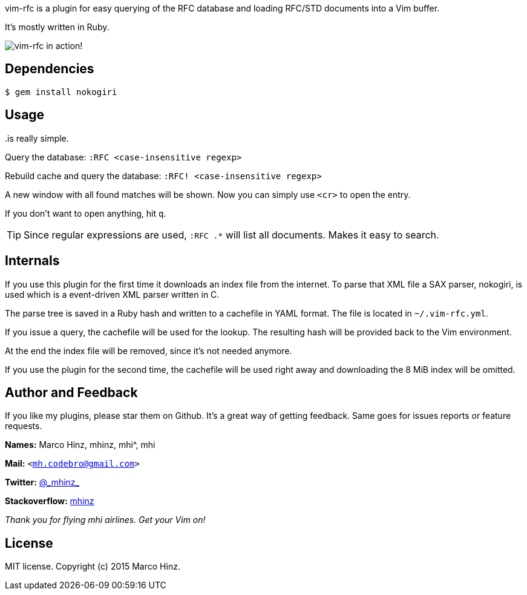 vim-rfc is a plugin for easy querying of the RFC database and loading RFC/STD
documents into a Vim buffer.

It's mostly written in Ruby.

image:https://github.com/mhinz/vim-rfc/raw/master/rfc-demo.gif[vim-rfc in action!]

== Dependencies

    $ gem install nokogiri

== Usage

..is really simple.

Query the database: `:RFC <case-insensitive regexp>`

Rebuild cache and query the database: `:RFC! <case-insensitive regexp>`

A new window with all found matches will be shown. Now you can simply use
`<cr>` to open the entry.

If you don't want to open anything, hit `q`.

TIP: Since regular expressions are used, `:RFC .*` will list all documents.
Makes it easy to search.

== Internals

If you use this plugin for the first time it downloads an index file from the
internet. To parse that XML file a SAX parser, nokogiri, is used which is a
event-driven XML parser written in C.

The parse tree is saved in a Ruby hash and written to a cachefile in YAML
format. The file is located in `~/.vim-rfc.yml`.

If you issue a query, the cachefile will be used for the lookup. The resulting
hash will be provided back to the Vim environment.

At the end the index file will be removed, since it's not needed anymore.

If you use the plugin for the second time, the cachefile will be used right
away and downloading the 8 MiB index will be omitted.

== Author and Feedback

If you like my plugins, please star them on Github. It's a great way of getting
feedback. Same goes for issues reports or feature requests.

*Names:* Marco Hinz, mhinz, mhi^, mhi

*Mail:* `<mh.codebro@gmail.com>`

*Twitter:* https://twitter.com/\_mhinz_[@\_mhinz_]

*Stackoverflow:* http://stackoverflow.com/users/1606959/mhinz[mhinz]

_Thank you for flying mhi airlines. Get your Vim on!_

== License

MIT license. Copyright (c) 2015 Marco Hinz.

